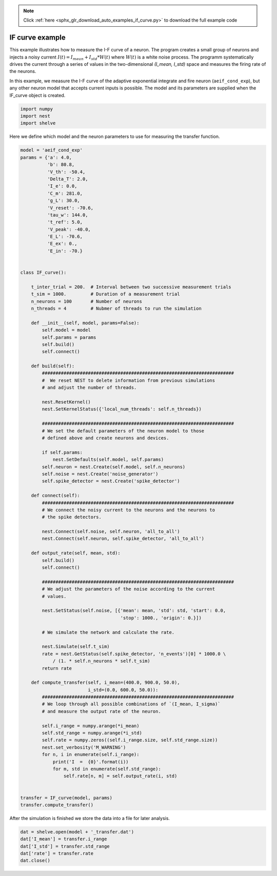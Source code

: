 .. note::
    :class: sphx-glr-download-link-note

    Click :ref:`here <sphx_glr_download_auto_examples_if_curve.py>` to download the full example code
.. rst-class:: sphx-glr-example-title

.. _sphx_glr_auto_examples_if_curve.py:

IF curve example
----------------------

This example illustrates how to measure the I-F curve of a neuron.
The program creates a small group of neurons and injects a noisy current
:math:`I(t) = I_mean + I_std*W(t)`
where :math:`W(t)` is a white noise process.
The programm systematically drives the current through a series of  values in
the two-dimensional `(I_mean, I_std)` space and measures the firing rate of
the neurons.

In this example, we measure the I-F curve of the adaptive exponential
integrate and fire neuron (``aeif_cond_exp``), but any other neuron model that
accepts current inputs is possible. The model and its parameters are
supplied when the IF_curve object is created.



.. code-block:: default


    import numpy
    import nest
    import shelve


Here we define which model and the neuron parameters to use for measuring
the transfer function.


.. code-block:: default


    model = 'aeif_cond_exp'
    params = {'a': 4.0,
              'b': 80.8,
              'V_th': -50.4,
              'Delta_T': 2.0,
              'I_e': 0.0,
              'C_m': 281.0,
              'g_L': 30.0,
              'V_reset': -70.6,
              'tau_w': 144.0,
              't_ref': 5.0,
              'V_peak': -40.0,
              'E_L': -70.6,
              'E_ex': 0.,
              'E_in': -70.}


    class IF_curve():

        t_inter_trial = 200.  # Interval between two successive measurement trials
        t_sim = 1000.         # Duration of a measurement trial
        n_neurons = 100       # Number of neurons
        n_threads = 4         # Nubmer of threads to run the simulation

        def __init__(self, model, params=False):
            self.model = model
            self.params = params
            self.build()
            self.connect()

        def build(self):
            #######################################################################
            #  We reset NEST to delete information from previous simulations
            # and adjust the number of threads.

            nest.ResetKernel()
            nest.SetKernelStatus({'local_num_threads': self.n_threads})

            #######################################################################
            # We set the default parameters of the neuron model to those
            # defined above and create neurons and devices.

            if self.params:
                nest.SetDefaults(self.model, self.params)
            self.neuron = nest.Create(self.model, self.n_neurons)
            self.noise = nest.Create('noise_generator')
            self.spike_detector = nest.Create('spike_detector')

        def connect(self):
            #######################################################################
            # We connect the noisy current to the neurons and the neurons to
            # the spike detectors.

            nest.Connect(self.noise, self.neuron, 'all_to_all')
            nest.Connect(self.neuron, self.spike_detector, 'all_to_all')

        def output_rate(self, mean, std):
            self.build()
            self.connect()

            #######################################################################
            # We adjust the parameters of the noise according to the current
            # values.

            nest.SetStatus(self.noise, [{'mean': mean, 'std': std, 'start': 0.0,
                                         'stop': 1000., 'origin': 0.}])

            # We simulate the network and calculate the rate.

            nest.Simulate(self.t_sim)
            rate = nest.GetStatus(self.spike_detector, 'n_events')[0] * 1000.0 \
                / (1. * self.n_neurons * self.t_sim)
            return rate

        def compute_transfer(self, i_mean=(400.0, 900.0, 50.0),
                             i_std=(0.0, 600.0, 50.0)):
            #######################################################################
            # We loop through all possible combinations of `(I_mean, I_sigma)`
            # and measure the output rate of the neuron.

            self.i_range = numpy.arange(*i_mean)
            self.std_range = numpy.arange(*i_std)
            self.rate = numpy.zeros((self.i_range.size, self.std_range.size))
            nest.set_verbosity('M_WARNING')
            for n, i in enumerate(self.i_range):
                print('I  =  {0}'.format(i))
                for m, std in enumerate(self.std_range):
                    self.rate[n, m] = self.output_rate(i, std)


    transfer = IF_curve(model, params)
    transfer.compute_transfer()


After the simulation is finished we store the data into a file for
later analysis.


.. code-block:: default


    dat = shelve.open(model + '_transfer.dat')
    dat['I_mean'] = transfer.i_range
    dat['I_std'] = transfer.std_range
    dat['rate'] = transfer.rate
    dat.close()


.. rst-class:: sphx-glr-timing

   **Total running time of the script:** ( 0 minutes  0.000 seconds)


.. _sphx_glr_download_auto_examples_if_curve.py:


.. only :: html

 .. container:: sphx-glr-footer
    :class: sphx-glr-footer-example



  .. container:: sphx-glr-download

     :download:`Download Python source code: if_curve.py <if_curve.py>`



  .. container:: sphx-glr-download

     :download:`Download Jupyter notebook: if_curve.ipynb <if_curve.ipynb>`


.. only:: html

 .. rst-class:: sphx-glr-signature

    `Gallery generated by Sphinx-Gallery <https://sphinx-gallery.github.io>`_
